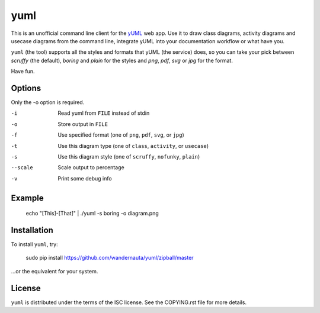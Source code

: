 ====
yuml
====

This is an unofficial command line client for the `yUML <http://yuml.me>`_ web
app. Use it to draw class diagrams, activity diagrams and usecase diagrams
from the command line, integrate yUML into your documentation workflow or what
have you.

``yuml`` (the tool) supports all the styles and formats that yUML (the service)
does, so you can take your pick between *scruffy* (the default), *boring* and
*plain* for the styles and *png*, *pdf*, *svg* or *jpg* for the format.

Have fun.

Options
-------

Only the -o option is required.

-i       Read yuml from ``FILE`` instead of stdin  
-o       Store output in ``FILE``  
-f       Use specified format (one of ``png``, ``pdf``, ``svg``, or ``jpg``)  
-t       Use this diagram type (one of ``class``, ``activity``, or ``usecase``)  
-s       Use this diagram style (one of ``scruffy``, ``nofunky``, ``plain``)
--scale  Scale output to percentage  
-v       Print some debug info

Example
-------

    echo "[This]-[That]" | ./yuml -s boring -o diagram.png

Installation
------------

To install ``yuml``, try:

    sudo pip install https://github.com/wandernauta/yuml/zipball/master
    
...or the equivalent for your system.

License
-------

``yuml`` is distributed under the terms of the ISC license. See the COPYING.rst 
file for more details.
